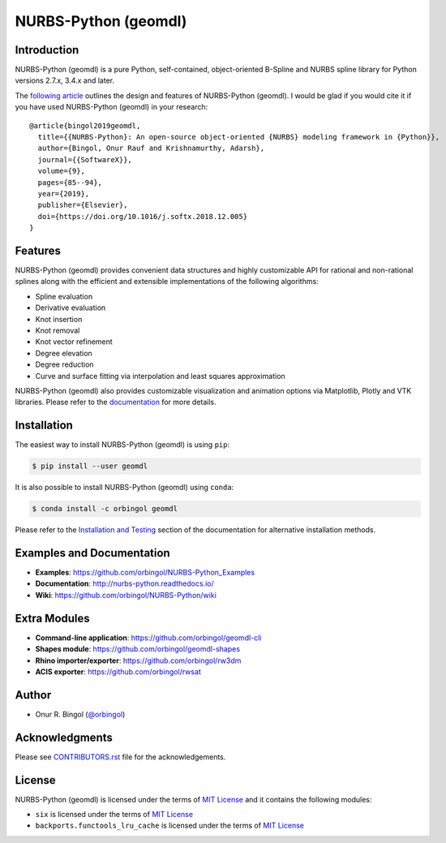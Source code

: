 NURBS-Python (geomdl)
^^^^^^^^^^^^^^^^^^^^^

|DOI|_ |PYPI|_ |PYPIDL|_ |ANACONDA|_

|RTD|_ |TRAVISCI|_ |APPVEYOR|_ |CIRCLECI|_ |CODECOV|_

Introduction
============

NURBS-Python (geomdl) is a pure Python, self-contained, object-oriented B-Spline and NURBS spline library for Python
versions 2.7.x, 3.4.x and later.

The `following article <https://doi.org/10.1016/j.softx.2018.12.005>`_ outlines the design and features of NURBS-Python
(geomdl). I would be glad if you would cite it if you have used NURBS-Python (geomdl) in your research::

    @article{bingol2019geomdl,
      title={{NURBS-Python}: An open-source object-oriented {NURBS} modeling framework in {Python}},
      author={Bingol, Onur Rauf and Krishnamurthy, Adarsh},
      journal={{SoftwareX}},
      volume={9},
      pages={85--94},
      year={2019},
      publisher={Elsevier},
      doi={https://doi.org/10.1016/j.softx.2018.12.005}
    }

Features
========

NURBS-Python (geomdl) provides convenient data structures and highly customizable API for rational and non-rational
splines along with the efficient and extensible implementations of the following algorithms:

* Spline evaluation
* Derivative evaluation
* Knot insertion
* Knot removal
* Knot vector refinement
* Degree elevation
* Degree reduction
* Curve and surface fitting via interpolation and least squares approximation

NURBS-Python (geomdl) also provides customizable visualization and animation options via Matplotlib, Plotly and VTK
libraries. Please refer to the `documentation <http://nurbs-python.readthedocs.io/>`_ for more details.

Installation
============

The easiest way to install NURBS-Python (geomdl) is using ``pip``:

.. code-block:: console

    $ pip install --user geomdl

It is also possible to install NURBS-Python (geomdl) using ``conda``:

.. code-block:: console

    $ conda install -c orbingol geomdl

Please refer to the `Installation and Testing <http://nurbs-python.readthedocs.io/en/latest/install.html>`_ section
of the documentation for alternative installation methods.

Examples and Documentation
==========================

* **Examples**: https://github.com/orbingol/NURBS-Python_Examples
* **Documentation**: http://nurbs-python.readthedocs.io/
* **Wiki**: https://github.com/orbingol/NURBS-Python/wiki

Extra Modules
=============

* **Command-line application**: https://github.com/orbingol/geomdl-cli
* **Shapes module**: https://github.com/orbingol/geomdl-shapes
* **Rhino importer/exporter**: https://github.com/orbingol/rw3dm
* **ACIS exporter**: https://github.com/orbingol/rwsat

Author
======

* Onur R. Bingol (`@orbingol <https://github.com/orbingol>`_)

Acknowledgments
===============

Please see `CONTRIBUTORS.rst <CONTRIBUTORS.rst>`_ file for the acknowledgements.

License
=======

NURBS-Python (geomdl) is licensed under the terms of `MIT License <LICENSE>`_ and it contains the following modules:

* ``six`` is licensed under the terms of `MIT License <https://github.com/benjaminp/six/blob/1.12.0/LICENSE>`_
* ``backports.functools_lru_cache`` is licensed under the terms of `MIT License <https://github.com/jaraco/backports.functools_lru_cache/blob/1.5/LICENSE>`_


.. |DOI| image:: https://zenodo.org/badge/DOI/10.5281/zenodo.815010.svg
.. _DOI: https://doi.org/10.5281/zenodo.815010

.. |RTD| image:: https://readthedocs.org/projects/nurbs-python/badge/?version=5.x
.. _RTD: https://nurbs-python.readthedocs.io/en/5.x/?badge=5.x

.. |TRAVISCI| image:: https://travis-ci.org/orbingol/NURBS-Python.svg?branch=5.x
.. _TRAVISCI: https://travis-ci.org/orbingol/NURBS-Python

.. |APPVEYOR| image:: https://ci.appveyor.com/api/projects/status/github/orbingol/nurbs-python?branch=5.x&svg=true
.. _APPVEYOR: https://ci.appveyor.com/project/orbingol/nurbs-python

.. |CIRCLECI| image:: https://circleci.com/gh/orbingol/NURBS-Python/tree/5.x.svg?style=shield
.. _CIRCLECI: https://circleci.com/gh/orbingol/NURBS-Python/tree/5.x

.. |PYPI| image:: https://img.shields.io/pypi/v/geomdl.svg
.. _PYPI: https://pypi.org/project/geomdl/

.. |PYPIDL| image:: https://img.shields.io/pypi/dm/geomdl.svg
.. _PYPIDL: https://pypi.org/project/geomdl/

.. |ANACONDA| image:: https://anaconda.org/orbingol/geomdl/badges/version.svg
.. _ANACONDA: https://anaconda.org/orbingol/geomdl

.. |CODECOV| image:: https://codecov.io/gh/orbingol/NURBS-Python/branch/5.x/graph/badge.svg
.. _CODECOV: https://codecov.io/gh/orbingol/NURBS-Python
